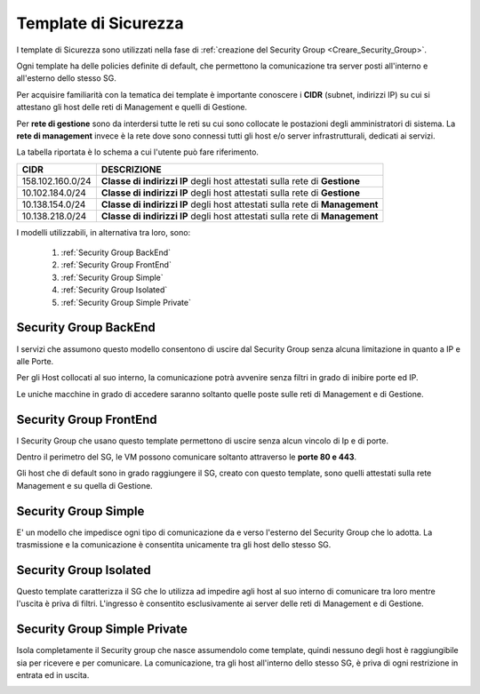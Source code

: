 .. _Template_Sicurezza:

**Template di Sicurezza**
*************************

I template di Sicurezza sono utilizzati
nella fase di :ref:`creazione del Security Group <Creare_Security_Group>`.

Ogni template ha delle policies definite di default, che permettono la comunicazione
tra server posti all'interno e all'esterno dello stesso SG.

Per acquisire familiarità con la tematica dei template è importante
conoscere i **CIDR** (subnet, indirizzi IP) su cui si attestano
gli host delle reti di Management e quelli di Gestione.

Per **rete di gestione** sono da interdersi tutte le reti su cui
sono collocate le postazioni degli amministratori di sistema.
La **rete di management** invece è
la rete dove sono connessi tutti gli host e/o server
infrastrutturali, dedicati ai servizi.

La tabella riportata è lo schema a cui l'utente può fare riferimento.

+------------------------+-----------------------------------------+
|          CIDR          |             DESCRIZIONE                 |
+========================+=========================================+
| 158.102.160.0/24       | **Classe di indirizzi IP** degli host   |
|                        | attestati sulla rete di **Gestione**    |
+------------------------+-----------------------------------------+
| 10.102.184.0/24        | **Classe di indirizzi IP** degli host   |
|                        | attestati sulla rete di **Gestione**    |
+------------------------+-----------------------------------------+
| 10.138.154.0/24        | **Classe di indirizzi IP** degli host   |
|                        | attestati sulla rete di **Management**  |
+------------------------+-----------------------------------------+
| 10.138.218.0/24        | **Classe di indirizzi IP** degli host   |
|                        | attestati sulla rete di **Management**  |
+------------------------+-----------------------------------------+


I modelli utilizzabili, in alternativa tra loro, sono:



    1. :ref:`Security Group BackEnd`
    2. :ref:`Security Group FrontEnd`
    3. :ref:`Security Group Simple`
    4. :ref:`Security Group Isolated`
    5. :ref:`Security Group Simple Private`


.. _Security Group BackEnd:

**Security Group BackEnd**
==========================

.. image:: img/Template-backend.png

I servizi che assumono questo modello consentono di uscire
dal Security Group senza alcuna limitazione in quanto a IP e alle Porte.

Per gli Host collocati al suo interno, la comunicazione
potrà avvenire senza filtri in grado di inibire porte ed IP.

Le uniche macchine in grado di accedere saranno soltanto quelle
poste sulle reti di Management e di Gestione.

.. image:: img/SG_Template_rule_bckend.png


.. _Security Group FrontEnd:

**Security Group FrontEnd**
===========================

.. image:: img/Template-frontend.png

I Security Group che usano questo template permettono di uscire
senza alcun vincolo di Ip e di porte.

Dentro il perimetro del SG, le VM possono comunicare
soltanto attraverso le **porte 80 e 443**.

Gli host che di default sono in grado raggiungere il SG, creato con questo template,
sono quelli attestati sulla rete Management e su quella di Gestione.

.. image:: img/SG_Template_rule_frontend.png


.. _Security Group Simple:

**Security Group Simple**
=========================

.. image:: img/Template-simple.png

E' un modello che impedisce ogni tipo di comunicazione da e
verso l'esterno del Security Group che lo adotta.
La trasmissione e la comunicazione è  consentita
unicamente tra gli host dello stesso SG.

.. image:: img/SG_Template_rule_simple.png


.. _Security Group Isolated:

**Security Group Isolated**
===========================

.. image:: img/Template-isolated.png

Questo template caratterizza il SG che lo utilizza ad impedire
agli host al suo interno di comunicare tra loro
mentre l'uscita è priva di filtri.
L'ingresso è consentito esclusivamente ai server delle reti di Management e di Gestione.


.. image:: img/SG_Template_rule_isolated.png




.. _Security Group Simple Private:

**Security Group Simple Private**
=================================

.. image:: img/Template-simpleprivate.png

Isola completamente il Security group che nasce assumendolo come
template, quindi nessuno degli host è raggiungibile
sia per ricevere e per comunicare.
La comunicazione, tra gli host all'interno dello stesso SG, è
priva di ogni restrizione in entrata ed in uscita.

.. image:: img/SG_Template_rule_simpleprivate.png
